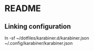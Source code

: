 * README
** Linking configuration
ln -sf ~/dotfiles/karabiner.d/karabiner.json ~/.config/karabiner/karabiner.json
